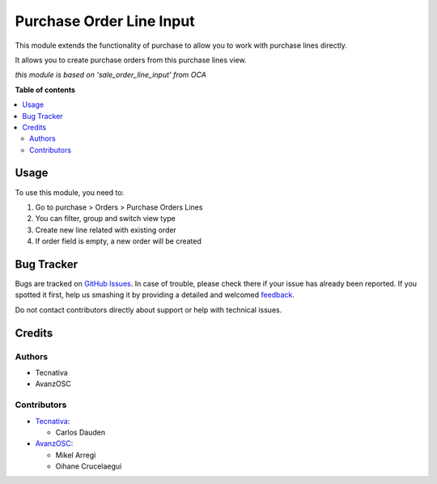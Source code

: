 =========================
Purchase Order Line Input
=========================

.. |badge1| image:: https://img.shields.io/badge/licence-AGPL--3-blue.png
    :target: http://www.gnu.org/licenses/agpl-3.0-standalone.html
    :alt: License: AGPL-3

|badge1|

This module extends the functionality of purchase to allow you to work with
purchase lines directly.

It allows you to create purchase orders from this purchase lines view.

*this module is based on 'sale_order_line_input' from OCA*

**Table of contents**

.. contents::
   :local:

Usage
=====

To use this module, you need to:

#. Go to purchase > Orders > Purchase Orders Lines
#. You can filter, group and switch view type
#. Create new line related with existing order
#. If order field is empty, a new order will be created

Bug Tracker
===========

Bugs are tracked on `GitHub Issues <https://github.com/avanzosc/odoo-addons/issues>`_.
In case of trouble, please check there if your issue has already been reported.
If you spotted it first, help us smashing it by providing a detailed and welcomed
`feedback <https://github.com/avanzosc/odoo-addons/issues/new?body=module:%20purchase_order_line_input%0Aversion:%2014.0%0A%0A**Steps%20to%20reproduce**%0A-%20...%0A%0A**Current%20behavior**%0A%0A**Expected%20behavior**>`_.

Do not contact contributors directly about support or help with technical issues.

Credits
=======

Authors
~~~~~~~

* Tecnativa
* AvanzOSC

Contributors
~~~~~~~~~~~~

* `Tecnativa <https://www.tecnativa.com>`_:

  * Carlos Dauden

* `AvanzOSC <https://www.avanzosc.es>`_:

  * Mikel Arregi
  * Oihane Crucelaegui
